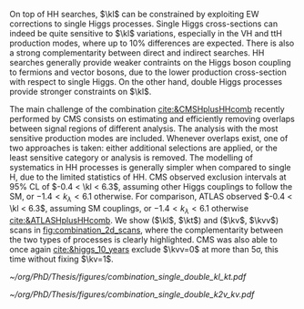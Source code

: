 <<sec:combinations>>

On top of HH searches, $\kl$ can be constrained by exploiting \ac{EW} corrections to single Higgs processes.
Single Higgs cross-sections can indeed be quite sensitive to $\kl$ variations, especially in the VH and ttH production modes, where up to 10% differences are expected.
There is also a strong complementarity between direct and indirect searches.
HH searches generally provide weaker contraints on the Higgs boson coupling to fermions and vector bosons, due to the lower production cross-section with respect to single Higgs.
On the other hand, double Higgs processes provide stronger constraints on $\kl$.

The main challenge of the combination [[cite:&CMSHplusHHcomb]] recently performed by \ac{CMS} consists on estimating and efficiently removing overlaps between signal regions of different analysis.
The analysis with the most sensitive production modes are included.
Whenever overlaps exist, one of two approaches is taken: either additional selections are applied, or the least sensitive category or analysis is removed.
The modelling of systematics in HH processes is generally simpler when compared to single H, due to the limited statistics of HH.
\ac{CMS} observed exclusion intervals at 95% \ac{CL} of $-0.4 < \kl < 6.3$, assuming other Higgs couplings to follow the \ac{SM}, or $-1.4 < k_{\lambda} < 6.1$ otherwise.
For comparison, \ac{ATLAS} observed $-0.4 < \kl < 6.3$, assuming \ac{SM} couplings, or $-1.4 < k_{\lambda} < 6.1$ otherwise [[cite:&ATLASHplusHHcomb]].
We show ($\kl$, $\kt$) and ($\kv$, $\kvv$) scans in [[fig:combination_2d_scans]], where the complementarity between the two types of processes is clearly highlighted.
\ac{CMS} was also able to once again [[cite:&higgs_10_years]] exclude $\kvv=0$ at more than 5\sigma, this time without fixing $\kv=1$.

#+NAME: fig:combination_2d_scans
#+CAPTION: Observed two-dimensional likelihood scans of ($\kl$, $\kt$) (left) and ($\kv$, $\kvv$) (right). The strong complementarity between the single and double Higgs processes is well illustrated. The remaining coupling modifiers are set to their \ac{SM} value. Taken from [[cite:&CMSHplusHHcomb]].
#+BEGIN_figure
#+ATTR_LATEX: :width .5\textwidth :center
[[~/org/PhD/Thesis/figures/combination_single_double_kl_kt.pdf]]
#+ATTR_LATEX: :width .5\textwidth :center
[[~/org/PhD/Thesis/figures/combination_single_double_k2v_kv.pdf]]
#+END_figure

* Additional bibliography :noexport:
+ [[https://cms-results.web.cern.ch/cms-results/public-results/preliminary-results/HIG-23-006/index.html][HIG-23-006]]

